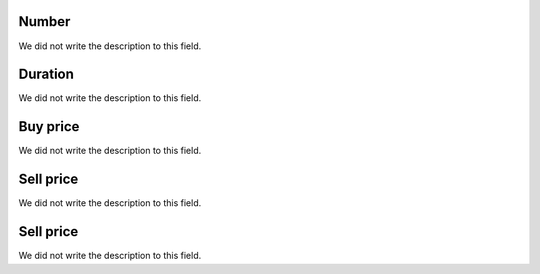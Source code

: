 
.. _callArchive-calledstation:

Number
""""""

| We did not write the description to this field.




.. _callArchive-sessiontime:

Duration
""""""""

| We did not write the description to this field.




.. _callArchive-buycost:

Buy price
"""""""""

| We did not write the description to this field.




.. _callArchive-sessionbill:

Sell price
""""""""""

| We did not write the description to this field.




.. _callArchive-agent_bill:

Sell price
""""""""""

| We did not write the description to this field.



